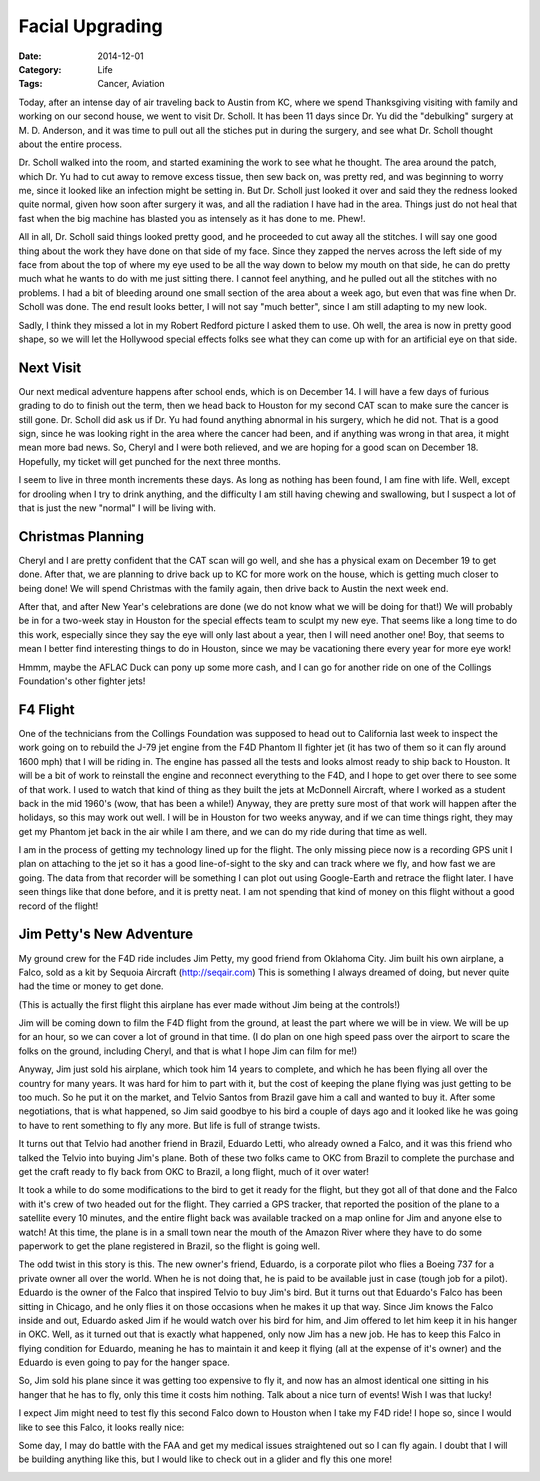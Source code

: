 Facial Upgrading
################

:Date: 2014-12-01
:Category: Life
:Tags: Cancer, Aviation

Today, after an intense day of air traveling back to Austin from KC, where we
spend Thanksgiving visiting with family and working on our second house, we
went to visit Dr. Scholl. It has been 11 days since Dr. Yu did the "debulking"
surgery at M. D. Anderson, and it was time to pull out all the stiches put in
during the surgery, and see what Dr. Scholl thought about the entire process.

Dr. Scholl walked into the room, and started examining the work to see what he
thought. The area around the patch, which Dr. Yu had to cut away to remove
excess tissue, then sew back on, was pretty red, and was beginning to worry me,
since it looked like an infection might be setting in. But Dr. Scholl just
looked it over and said they the redness looked quite normal, given how soon
after surgery it was, and all the radiation I have had in the area. Things just
do not heal that fast when the big machine has blasted you as intensely as it
has done to me. Phew!.

All in all, Dr. Scholl said things looked pretty good, and he proceeded to cut
away all the stitches. I will say one good thing about the work they have done
on that side of my face. Since they zapped the nerves across the left side of
my face from about the top of where my eye used to be all the way down to below
my mouth on that side, he can do pretty much what he wants to do with me just
sitting there. I cannot feel anything, and he pulled out all the stitches with
no problems. I had a bit of bleeding around one small section of the area about
a week ago, but even that was fine when Dr. Scholl was done. The end result
looks better, I will not say "much better", since I am still adapting to my new
look.

Sadly, I think they missed a lot in my Robert Redford picture I asked them to
use. Oh well, the area is now in pretty good shape, so we will let the Hollywood
special effects folks see what they can come up with for an artificial eye on
that side.

Next Visit
**********

Our next medical adventure happens after school ends, which is on December 14.
I will have a few days of furious grading to do to finish out the term, then we
head back to Houston for my second CAT scan to make sure the cancer is still
gone. Dr. Scholl did ask us if Dr. Yu had found anything abnormal in his
surgery, which he did not. That is a good sign, since he was looking right in
the area where the cancer had been, and if anything was wrong in that area, it
might mean more bad news. So, Cheryl and I were both relieved, and we are
hoping for a good scan on December 18. Hopefully, my ticket will get punched
for the next three months. 

I seem to live in three month increments these days.  As long as nothing has
been found, I am fine with life. Well, except for drooling when I try to drink
anything, and the difficulty I am still having chewing and swallowing, but I
suspect a lot of that is just the new "normal" I will be living with.

Christmas Planning
******************

Cheryl and I are pretty confident that the CAT scan will go well, and she has a
physical exam on December 19 to get done. After that, we are planning to drive
back up to KC for more work on the house, which is getting much closer to being
done! We will spend Christmas with the family again, then drive back to Austin
the next week end.

After that, and after New Year's celebrations are done (we do not know what we
will be doing for that!) We will probably be in for a two-week stay in Houston
for the special effects team to sculpt my new eye. That seems like a long time
to do this work, especially since they say the eye will only last about a year,
then I will need another one! Boy, that seems to mean I better find interesting
things to do in Houston, since we may be vacationing there every year for more
eye work!

Hmmm, maybe the AFLAC Duck can pony up some more cash, and I can go for another
ride on one of the Collings Foundation's other fighter jets!

F4 Flight
*********

One of the technicians from the Collings Foundation was supposed to head out to
California last week to inspect the work going on to rebuild the J-79 jet
engine from the F4D Phantom II fighter jet (it has two of them so it can fly
around 1600 mph) that I will be riding in. The engine has passed all the tests
and looks almost ready to ship back to Houston. It will be a bit of work to
reinstall the engine and reconnect everything to the F4D, and I hope to get
over there to see some of that work. I used to watch that kind of thing as they
built the jets at McDonnell Aircraft, where I worked as a student back in the
mid 1960's (wow, that has been a while!) Anyway, they are pretty sure most of
that work will happen after the holidays, so this may work out well. I will be
in Houston for two weeks anyway, and if we can time things right, they may get
my Phantom jet back in the air while I am there, and we can do my ride during
that time as well. 

I am in the process of getting my technology lined up for the flight. The only
missing piece now is a recording GPS unit I plan on attaching to the jet so it
has a good line-of-sight to the sky and can track where we fly, and how fast we
are going. The data from that recorder will be something I can plot out using
Google-Earth and retrace the flight later. I have seen things like that done
before, and it is pretty neat. I am not spending that kind of money on this
flight without a good record of the flight!

Jim Petty's New Adventure
*************************

My ground crew for the F4D ride includes Jim Petty, my good friend from
Oklahoma City. Jim built his own airplane, a Falco, sold as a kit by Sequoia
Aircraft (http://seqair.com)  This is something I always dreamed of doing, but
never quite had the time or money to get done. 

..  image:: images/JimsFalco.jpg
    :alt: Jim's Falco
    :width: 500

(This is actually the first flight this airplane has ever made without Jim
being at the controls!)
    
Jim will be coming down to film the F4D flight from the ground, at least the
part where we will be in view. We will be up for an hour, so we can cover a lot
of ground in that time. (I do plan on one high speed pass over the airport to
scare the folks on the ground, including Cheryl, and that is what I hope Jim
can film for me!)

Anyway, Jim just sold his airplane, which took him 14 years to complete, and
which he has been flying all over the country for many years. It was hard for
him to part with it, but the cost of keeping the plane flying was just getting
to be too much. So he put it on the market, and Telvio Santos from Brazil gave
him a call and wanted to buy it. After some negotiations, that is what
happened, so Jim said goodbye to his bird a couple of days ago and it looked
like he was going to have to rent something to fly any more. But life is full
of strange twists.

It turns out that Telvio had another friend in Brazil, Eduardo Letti, who
already owned a Falco, and it was this friend who talked the Telvio into buying
Jim's plane.  Both of these two folks came to OKC from Brazil to complete the
purchase and get the craft ready to fly back from OKC to Brazil, a long flight,
much of it over water!

It took a while to do some modifications to the bird to get it ready for the
flight, but they got all of that done and the Falco with it's crew of two
headed out for the flight. They carried a GPS tracker, that reported the
position of the plane to a satellite every 10 minutes, and the entire flight
back was available tracked on a map online for Jim and anyone else to watch! At
this time, the plane is in a small town near the mouth of the Amazon River
where they have to do some paperwork to get the plane registered in Brazil, so
the flight is going well.

The odd twist in this story is this. The new owner's friend, Eduardo, is a
corporate pilot who flies a Boeing 737 for a private owner all over the world.
When he is not doing that, he is paid to be available just in case (tough job
for a pilot).  Eduardo is the owner of the Falco that inspired Telvio to buy
Jim's bird. But it turns out that Eduardo's Falco has been sitting in Chicago,
and he only flies it on those occasions when he makes it up that way. Since Jim
knows the Falco inside and out, Eduardo asked Jim if he would watch over his
bird for him, and Jim offered to let him keep it in his hanger in OKC. Well, as
it turned out that is exactly what happened, only now Jim has a new job. He has
to keep this Falco in flying condition for Eduardo, meaning he has to maintain
it and keep it flying (all at the expense of it's owner) and the Eduardo is
even going to pay for the hanger space. 

So, Jim sold his plane since it was getting too expensive to fly it, and now
has an almost identical one sitting in his hanger that he has to fly, only this
time it costs him nothing. Talk about a nice turn of events! Wish I was that
lucky!

I expect Jim might need to test fly this second Falco down to Houston when I
take my F4D ride! I hope so, since I would like to see this Falco, it looks
really nice:

..  image:: images/LettiFalco.jpg
    :align: center
    :width: 500
    :alt: Jim's new Falco

Some day, I may do battle with the FAA and get my medical issues straightened
out so I can fly again. I doubt that I will be building anything like this, but
I would like to check out in a glider and fly this one more!

..  image:: images/Grob7.png
    :alt: Grob Sailplane
    :width: 500




